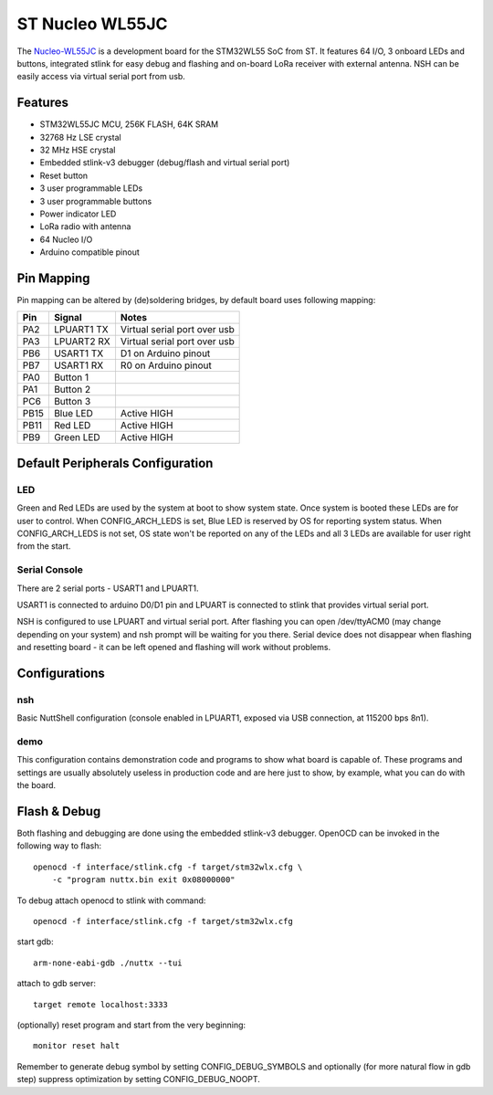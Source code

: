 ================
ST Nucleo WL55JC
================

The `Nucleo-WL55JC <https://www.st.com/en/evaluation-tools/nucleo-wl55jc.html>`_
is a development board for the STM32WL55 SoC from ST. It features 64 I/O,
3 onboard LEDs and buttons, integrated stlink for easy debug and flashing
and on-board LoRa receiver with external antenna. NSH can be easily access
via virtual serial port from usb.

Features
========

- STM32WL55JC MCU, 256K FLASH, 64K SRAM
- 32768 Hz LSE crystal
- 32 MHz HSE crystal
- Embedded stlink-v3 debugger (debug/flash and virtual serial port)
- Reset button
- 3 user programmable LEDs
- 3 user programmable buttons
- Power indicator LED
- LoRa radio with antenna
- 64 Nucleo I/O
- Arduino compatible pinout

Pin Mapping
===========

Pin mapping can be altered by (de)soldering bridges, by default board
uses following mapping:

===== ========== ============================
Pin   Signal     Notes
===== ========== ============================
PA2   LPUART1 TX Virtual serial port over usb
PA3   LPUART2 RX Virtual serial port over usb
PB6   USART1 TX  D1 on Arduino pinout
PB7   USART1 RX  R0 on Arduino pinout
PA0   Button 1
PA1   Button 2
PC6   Button 3
PB15  Blue LED   Active HIGH
PB11  Red LED    Active HIGH
PB9   Green LED  Active HIGH
===== ========== ============================

Default Peripherals Configuration
=================================

LED
---

Green and Red LEDs are used by the system at boot to show system state.
Once system is booted these LEDs are for user to control. When
CONFIG_ARCH_LEDS is set, Blue LED is reserved by OS for reporting system
status. When CONFIG_ARCH_LEDS is not set, OS state won't be reported on
any of the LEDs and all 3 LEDs are available for user right from the start.

Serial Console
--------------

There are 2 serial ports - USART1 and LPUART1.

USART1 is connected to arduino D0/D1 pin and LPUART is connected to
stlink that provides virtual serial port.

NSH is configured to use LPUART and virtual serial port. After flashing
you can open /dev/ttyACM0 (may change depending on your system) and nsh
prompt will be waiting for you there. Serial device does not disappear
when flashing and resetting board - it can be left opened and flashing
will work without problems.

Configurations
==============

nsh
---

Basic NuttShell configuration (console enabled in LPUART1, exposed via USB
connection, at 115200 bps 8n1).

demo
----

This configuration contains demonstration code and programs to show what
board is capable of. These programs and settings are usually absolutely
useless in production code and are here just to show, by example, what
you can do with the board.

Flash & Debug
=============

Both flashing and debugging are done using the embedded stlink-v3 debugger.
OpenOCD can be invoked in the following way to flash::

    openocd -f interface/stlink.cfg -f target/stm32wlx.cfg \
        -c "program nuttx.bin exit 0x08000000"

To debug attach openocd to stlink with command::

    openocd -f interface/stlink.cfg -f target/stm32wlx.cfg

start gdb::

    arm-none-eabi-gdb ./nuttx --tui

attach to gdb server::

    target remote localhost:3333

(optionally) reset program and start from the very beginning::

    monitor reset halt

Remember to generate debug symbol by setting CONFIG_DEBUG_SYMBOLS
and optionally (for more natural flow in gdb step) suppress optimization
by setting CONFIG_DEBUG_NOOPT.
